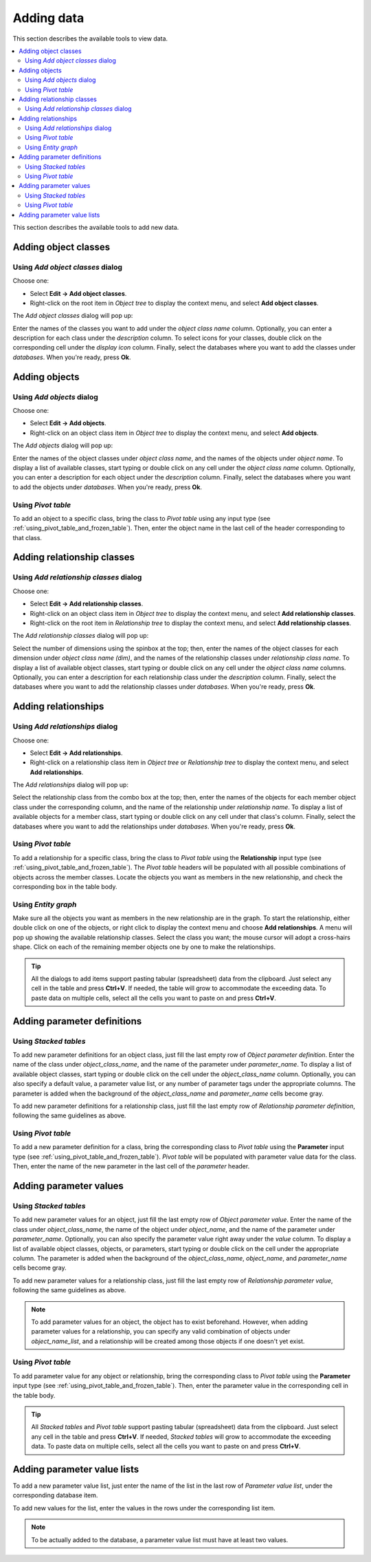 
Adding data
-----------

This section describes the available tools to view data.

.. contents::
   :local:

This section describes the available tools to add new data.

Adding object classes
=====================

Using *Add object classes* dialog
~~~~~~~~~~~~~~~~~~~~~~~~~~~~~~~~~

Choose one:

- Select **Edit -> Add object classes**.
- Right-click on the root item in *Object tree* to display the context menu, and select **Add object classes**.

The *Add object classes* dialog will pop up:

.. image:: img/add_object_classes_dialog.png
   :align: center

Enter the names of the classes you want to add under the *object class name* column. 
Optionally, you can enter a description for each class under the *description* column.
To select icons for your classes, double click on the corresponding cell under the *display icon* column.
Finally, select the databases where you want to add the classes under *databases*.
When you're ready, press **Ok**.

Adding objects
==============

Using *Add objects* dialog
~~~~~~~~~~~~~~~~~~~~~~~~~~

Choose one:

- Select **Edit -> Add objects**.
- Right-click on an object class item in *Object tree* to display the context menu, 
  and select **Add objects**.

The *Add objects* dialog will pop up:

.. image:: img/add_objects_dialog.png
   :align: center

Enter the names of the object classes under *object class name*, and the names of the objects under *object name*.
To display a list of available classes, start typing or double click on any cell under the *object class name* column.
Optionally, you can enter a description for each object under the *description* column.
Finally, select the databases where you want to add the objects under *databases*.
When you're ready, press **Ok**.

Using *Pivot table*
~~~~~~~~~~~~~~~~~~~
To add an object to a specific class, bring the class to *Pivot table* using any input type
(see :ref:`using_pivot_table_and_frozen_table`).
Then, enter the object name in the last cell of the header corresponding to that class.

Adding relationship classes
===========================

Using *Add relationship classes* dialog
~~~~~~~~~~~~~~~~~~~~~~~~~~~~~~~~~~~~~~~

Choose one:

- Select **Edit -> Add relationship classes**. 
- Right-click on an object class item in *Object tree* to display the context menu, 
  and select **Add relationship classes**. 
- Right-click on the root item in *Relationship tree* to display the context menu,
  and select **Add relationship classes**. 

The *Add relationship classes* dialog will pop up:

.. image:: img/add_relationship_classes_dialog.png
   :align: center

Select the number of dimensions using the spinbox at the top;
then, enter the names of the object classes for each dimension under *object class name (dim)*,
and the names of the relationship classes under *relationship class name*.
To display a list of available object classes, 
start typing or double click on any cell under the *object class name* columns.
Optionally, you can enter a description for each relationship class under the *description* column.
Finally, select the databases where you want to add the relationship classes under *databases*.
When you're ready, press **Ok**.


Adding relationships
====================

Using *Add relationships* dialog
~~~~~~~~~~~~~~~~~~~~~~~~~~~~~~~~

Choose one:

- Select **Edit -> Add relationships**. 
- Right-click on a relationship class item in *Object tree* or *Relationship tree*
  to display the context menu, and select **Add relationships**.

The *Add relationships* dialog will pop up:

.. image:: img/add_relationships_dialog.png
   :align: center

Select the relationship class from the combo box at the top;
then, enter the names of the objects for each member object class under the corresponding column,
and the name of the relationship under *relationship name*.
To display a list of available objects for a member class, 
start typing or double click on any cell under that class's column.
Finally, select the databases where you want to add the relationships under *databases*.
When you're ready, press **Ok**.

Using *Pivot table*
~~~~~~~~~~~~~~~~~~~
To add a relationship for a specific class, 
bring the class to *Pivot table* using the **Relationship** input type
(see :ref:`using_pivot_table_and_frozen_table`).
The *Pivot table* headers will be populated
with all possible combinations of objects across the member classes.
Locate the objects you want as members in the new relationship,
and check the corresponding box in the table body.

Using *Entity graph*
~~~~~~~~~~~~~~~~~~~~
Make sure all the objects you want as members in the new relationship are in the graph.
To start the relationship, either double click on one of the objects,
or right click to display the context menu and choose **Add relationships**.
A menu will pop up showing the available relationship classes.
Select the class you want; the mouse cursor will adopt a cross-hairs shape.
Click on each of the remaining member objects one by one to make the relationships.

.. tip:: All the dialogs to add items support pasting tabular (spreadsheet) data from the clipboard.
   Just select any cell in the table and press **Ctrl+V**. 
   If needed, the table will grow to accommodate the exceeding data.
   To paste data on multiple cells, select all the cells you want to paste on and press **Ctrl+V**.

Adding parameter definitions
============================

Using *Stacked tables*
~~~~~~~~~~~~~~~~~~~~~~

To add new parameter definitions for an object class,
just fill the last empty row of *Object parameter definition*.
Enter the name of the class under *object_class_name*, and the name of the parameter under *parameter_name*.
To display a list of available object classes, 
start typing or double click on the cell under the *object_class_name* column.
Optionally, you can also specify a default value, a parameter value list, or any number of parameter tags
under the appropriate columns.
The parameter is added when the background of the *object_class_name*
and *parameter_name* cells become gray.

To add new parameter definitions for a relationship class,
just fill the last empty row of *Relationship parameter definition*,
following the same guidelines as above.


Using *Pivot table*
~~~~~~~~~~~~~~~~~~~

To add a new parameter definition for a class,
bring the corresponding class to *Pivot table* using the **Parameter** input type
(see :ref:`using_pivot_table_and_frozen_table`).
*Pivot table* will be populated with parameter value data for the class.
Then, enter the name of the new parameter in the last cell of the *parameter* header.


Adding parameter values
=======================

Using *Stacked tables*
~~~~~~~~~~~~~~~~~~~~~~

To add new parameter values for an object,
just fill the last empty row of *Object parameter value*.
Enter the name of the class under *object_class_name*, the name of the object under *object_name*,
and the name of the parameter under *parameter_name*.
Optionally, you can also specify the parameter value right away under the *value* column.
To display a list of available object classes, objects, or parameters,
start typing or double click on the cell under the appropriate column.
The parameter is added when the background of the *object_class_name*,
*object_name*, and *parameter_name* cells become gray.

To add new parameter values for a relationship class,
just fill the last empty row of *Relationship parameter value*,
following the same guidelines as above.

.. note:: To add parameter values for an object, the object has to exist beforehand.
   However, when adding parameter values for a relationship, you can specify any valid combination
   of objects under *object_name_list*, and a relationship will be created among those objects
   if one doesn't yet exist.


Using *Pivot table*
~~~~~~~~~~~~~~~~~~~

To add parameter value for any object or relationship,
bring the corresponding class to *Pivot table* using the **Parameter** input type
(see :ref:`using_pivot_table_and_frozen_table`).
Then, enter the parameter value in the corresponding cell in the table body.

.. tip:: All *Stacked tables* and *Pivot table* support pasting tabular (spreadsheet) data from the clipboard.
   Just select any cell in the table and press **Ctrl+V**. 
   If needed, *Stacked tables* will grow to accommodate the exceeding data.
   To paste data on multiple cells, select all the cells you want to paste on and press **Ctrl+V**.

Adding parameter value lists
============================

To add a new parameter value list, just enter the name of the list in the last row of
*Parameter value list*, under the corresponding database item.

To add new values for the list, enter the values in the rows under the corresponding
list item.

.. note:: To be actually added to the database, a parameter value list must have at least two values.

